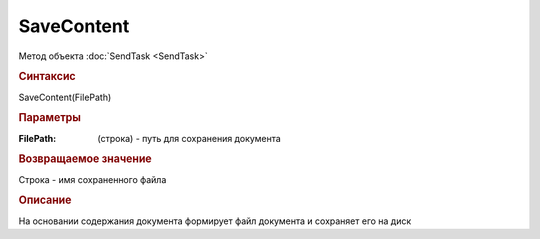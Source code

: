 ﻿SaveContent
===========

Метод объекта :doc:`SendTask <SendTask>`


.. rubric:: Синтаксис

SaveContent(FilePath)


.. rubric:: Параметры

:FilePath: (строка) - путь для сохранения документа


.. rubric:: Возвращаемое значение

Строка - имя сохраненного файла


.. rubric:: Описание

На основании содержания документа формирует файл документа и сохраняет его на диск